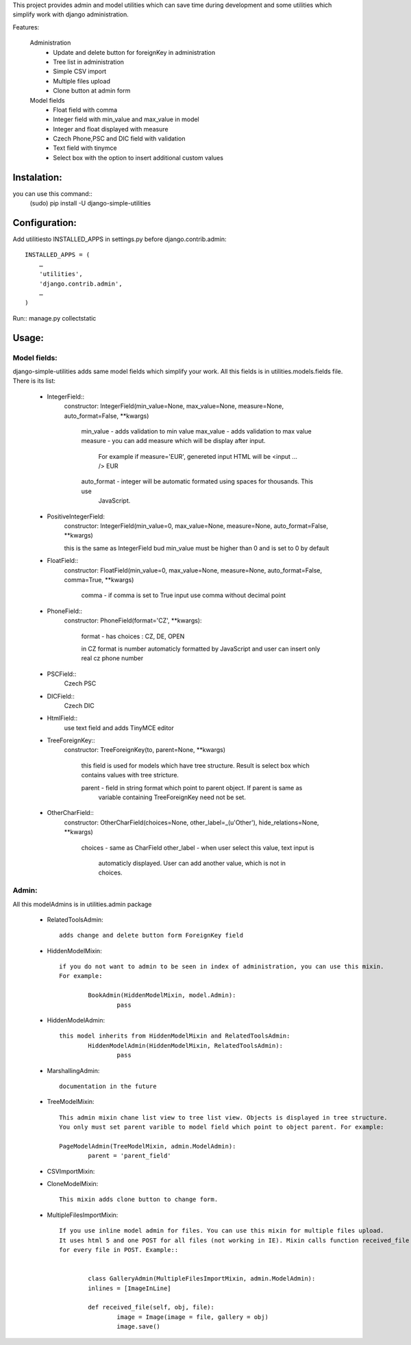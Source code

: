 This project provides admin and model utilities which can save time during development and some utilities which simplify work with django administration.

Features:

	Administration
		* Update and delete button for foreignKey in administration
		* Tree list in administration
		* Simple CSV import
		* Multiple files upload
		* Clone button at admin form
	
	Model fields
		* Float field with comma
		* Integer field with min_value and max_value in model
		* Integer and float displayed with measure
		* Czech Phone,PSC and DIC field with validation
		* Text field with tinymce
		* Select box with the option to insert additional custom values 
	
	
Instalation:
============

you can use this command::
	(sudo) pip install -U django-simple-utilities


Configuration:
==============

Add utilitiesto INSTALLED_APPS in settings.py before django.contrib.admin::

	INSTALLED_APPS = (
	    …
	    'utilities',
	    'django.contrib.admin',
	    …
	)

Run:: manage.py collectstatic


Usage:
======

Model fields:
-------------

django-simple-utilities adds same model fields which simplify your work. All this fields is in 
utilities.models.fields file. There is its list:
	
	* IntegerField::
		constructor: IntegerField(min_value=None, max_value=None, measure=None, auto_format=False, **kwargs)
		
			min_value	- 	adds validation to min value
			max_value	- 	adds validation to max value
			measure		- 	you can add measure which will be display after input. 
							For example if measure='EUR', genereted input HTML will be <input ... /> EUR
			auto_format - 	integer will be automatic formated using spaces for thousands. This use 
							JavaScript.
			
	* PositiveIntegerField:
		constructor: IntegerField(min_value=0, max_value=None, measure=None, auto_format=False, **kwargs)
		
		this is the same as IntegerField bud min_value must be higher than 0 and is set to 0 by default
		
	* FloatField::
		constructor: FloatField(min_value=0, max_value=None, measure=None, auto_format=False, comma=True, **kwargs)
		
			comma	- if comma is set to True input use comma without decimal point 
		
	* PhoneField::
		constructor:  PhoneField(format='CZ', **kwargs):
			
			format	- has choices : CZ, DE, OPEN
			
			in CZ format is number automaticly formatted by JavaScript and user can insert only 
			real cz phone number
			
	* PSCField::
		Czech PSC
		
		
	* DICField::
		Czech DIC		
		
		
	* HtmlField::
		use text field and adds TinyMCE editor
		
	* TreeForeignKey::
		constructor: TreeForeignKey(to, parent=None, **kwargs)
		
			this field is used for models which have tree structure. Result is select box which contains 
			values with tree stricture.
			
			parent - 	field in string format which point to parent object. If parent is same as 
						variable containing TreeForeignKey need not be set.
			
	* OtherCharField::
		constructor: OtherCharField(choices=None, other_label=_(u'Other'), hide_relations=None, **kwargs)
		
			choices		- 	same as CharField
			other_label - 	when user select this value, text input is 
							automaticly displayed. User can add another value, which is not in choices.
			


Admin:
------
	
All this modelAdmins is in utilities.admin package
	
	* RelatedToolsAdmin::
	
		adds change and delete button form ForeignKey field
		
	* HiddenModelMixin::
		
		if you do not want to admin to be seen in index of administration, you can use this mixin. 
		For example:
		
			BookAdmin(HiddenModelMixin, model.Admin):
				pass
				
	* HiddenModelAdmin::
		
		this model inherits from HiddenModelMixin and RelatedToolsAdmin:
			HiddenModelAdmin(HiddenModelMixin, RelatedToolsAdmin):
				pass
				
	* MarshallingAdmin::
	
		documentation in the future
		
	* TreeModelMixin::
		
		This admin mixin chane list view to tree list view. Objects is displayed in tree structure. 
		You only must set parent varible to model field which point to object parent. For example:
		
		PageModelAdmin(TreeModelMixin, admin.ModelAdmin):
			parent = 'parent_field'


	* CSVImportMixin::
	
	
	
	* CloneModelMixin::
		
		This mixin adds clone button to change form.
		
		
	* MultipleFilesImportMixin::
		
		If you use inline model admin for files. You can use this mixin for multiple files upload. 
		It uses html 5 and one POST for all files (not working in IE). Mixin calls function received_file 
		for every file in POST. Example::
		
		
			class GalleryAdmin(MultipleFilesImportMixin, admin.ModelAdmin):
		    	inlines = [ImageInLine]
		
		    	def received_file(self, obj, file):
		        	image = Image(image = file, gallery = obj)
		        	image.save()
        
		